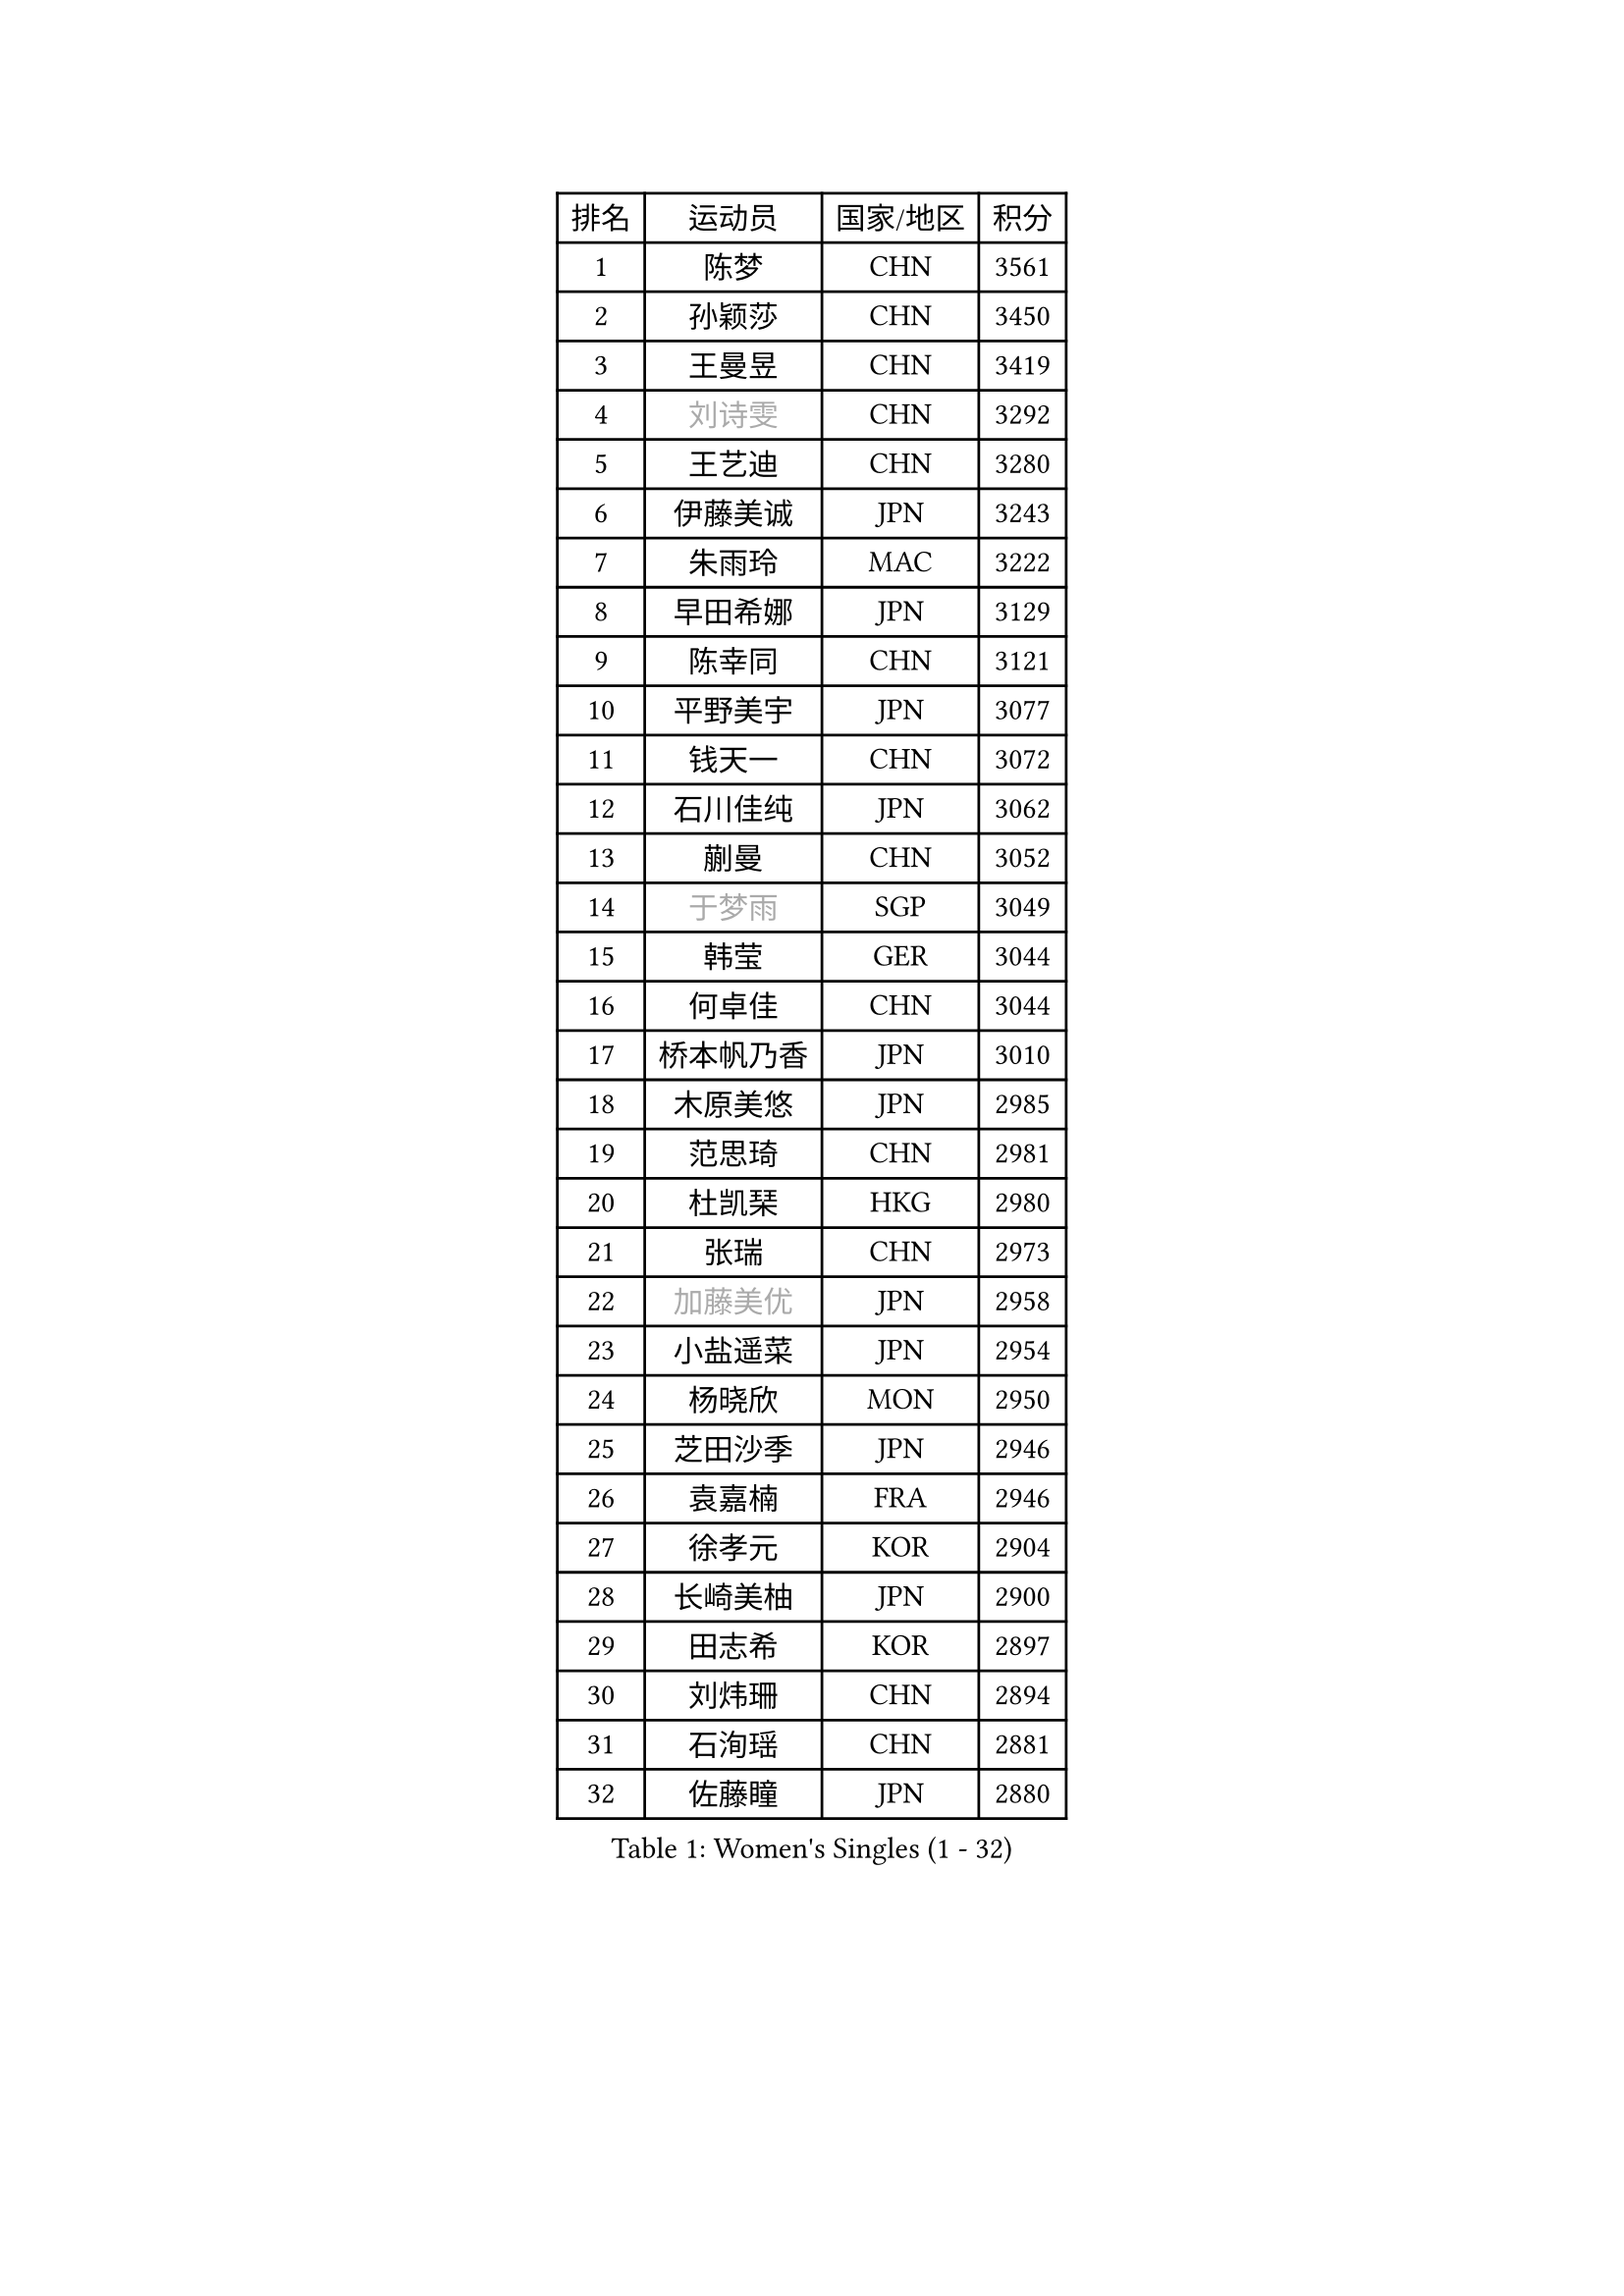 
#set text(font: ("Courier New", "NSimSun"))
#figure(
  caption: "Women's Singles (1 - 32)",
    table(
      columns: 4,
      [排名], [运动员], [国家/地区], [积分],
      [1], [陈梦], [CHN], [3561],
      [2], [孙颖莎], [CHN], [3450],
      [3], [王曼昱], [CHN], [3419],
      [4], [#text(gray, "刘诗雯")], [CHN], [3292],
      [5], [王艺迪], [CHN], [3280],
      [6], [伊藤美诚], [JPN], [3243],
      [7], [朱雨玲], [MAC], [3222],
      [8], [早田希娜], [JPN], [3129],
      [9], [陈幸同], [CHN], [3121],
      [10], [平野美宇], [JPN], [3077],
      [11], [钱天一], [CHN], [3072],
      [12], [石川佳纯], [JPN], [3062],
      [13], [蒯曼], [CHN], [3052],
      [14], [#text(gray, "于梦雨")], [SGP], [3049],
      [15], [韩莹], [GER], [3044],
      [16], [何卓佳], [CHN], [3044],
      [17], [桥本帆乃香], [JPN], [3010],
      [18], [木原美悠], [JPN], [2985],
      [19], [范思琦], [CHN], [2981],
      [20], [杜凯琹], [HKG], [2980],
      [21], [张瑞], [CHN], [2973],
      [22], [#text(gray, "加藤美优")], [JPN], [2958],
      [23], [小盐遥菜], [JPN], [2954],
      [24], [杨晓欣], [MON], [2950],
      [25], [芝田沙季], [JPN], [2946],
      [26], [袁嘉楠], [FRA], [2946],
      [27], [徐孝元], [KOR], [2904],
      [28], [长崎美柚], [JPN], [2900],
      [29], [田志希], [KOR], [2897],
      [30], [刘炜珊], [CHN], [2894],
      [31], [石洵瑶], [CHN], [2881],
      [32], [佐藤瞳], [JPN], [2880],
    )
  )#pagebreak()

#set text(font: ("Courier New", "NSimSun"))
#figure(
  caption: "Women's Singles (33 - 64)",
    table(
      columns: 4,
      [排名], [运动员], [国家/地区], [积分],
      [33], [安藤南], [JPN], [2866],
      [34], [冯天薇], [SGP], [2863],
      [35], [申裕斌], [KOR], [2863],
      [36], [索菲亚 波尔卡诺娃], [AUT], [2852],
      [37], [单晓娜], [GER], [2846],
      [38], [陈熠], [CHN], [2842],
      [39], [玛妮卡 巴特拉], [IND], [2842],
      [40], [阿德里安娜 迪亚兹], [PUR], [2803],
      [41], [金河英], [KOR], [2802],
      [42], [刘佳], [AUT], [2798],
      [43], [张本美和], [JPN], [2796],
      [44], [郭雨涵], [CHN], [2787],
      [45], [郑怡静], [TPE], [2783],
      [46], [李皓晴], [HKG], [2783],
      [47], [妮娜 米特兰姆], [GER], [2780],
      [48], [大藤沙月], [JPN], [2775],
      [49], [陈思羽], [TPE], [2771],
      [50], [SAWETTABUT Suthasini], [THA], [2770],
      [51], [伯纳黛特 斯佐科斯], [ROU], [2760],
      [52], [梁夏银], [KOR], [2759],
      [53], [齐菲], [CHN], [2744],
      [54], [曾尖], [SGP], [2738],
      [55], [傅玉], [POR], [2738],
      [56], [森樱], [JPN], [2728],
      [57], [DE NUTTE Sarah], [LUX], [2727],
      [58], [张安], [USA], [2715],
      [59], [倪夏莲], [LUX], [2711],
      [60], [琳达 伯格斯特罗姆], [SWE], [2710],
      [61], [#text(gray, "ABRAAMIAN Elizabet")], [RUS], [2710],
      [62], [#text(gray, "LIU Juan")], [CHN], [2708],
      [63], [PESOTSKA Margaryta], [UKR], [2704],
      [64], [李恩惠], [KOR], [2702],
    )
  )#pagebreak()

#set text(font: ("Courier New", "NSimSun"))
#figure(
  caption: "Women's Singles (65 - 96)",
    table(
      columns: 4,
      [排名], [运动员], [国家/地区], [积分],
      [65], [金娜英], [KOR], [2699],
      [66], [李时温], [KOR], [2698],
      [67], [笹尾明日香], [JPN], [2692],
      [68], [王 艾米], [USA], [2687],
      [69], [高桥 布鲁娜], [BRA], [2684],
      [70], [朱成竹], [HKG], [2682],
      [71], [伊丽莎白 萨玛拉], [ROU], [2671],
      [72], [LIU Hsing-Yin], [TPE], [2668],
      [73], [王晓彤], [CHN], [2660],
      [74], [覃予萱], [CHN], [2653],
      [75], [WINTER Sabine], [GER], [2653],
      [76], [崔孝珠], [KOR], [2652],
      [77], [克里斯蒂娜 卡尔伯格], [SWE], [2647],
      [78], [BALAZOVA Barbora], [SVK], [2645],
      [79], [BILENKO Tetyana], [UKR], [2643],
      [80], [#text(gray, "WU Yue")], [USA], [2639],
      [81], [邵杰妮], [POR], [2637],
      [82], [边宋京], [PRK], [2631],
      [83], [SOO Wai Yam Minnie], [HKG], [2628],
      [84], [吴洋晨], [CHN], [2624],
      [85], [YOO Eunchong], [KOR], [2612],
      [86], [#text(gray, "MIKHAILOVA Polina")], [RUS], [2610],
      [87], [#text(gray, "TAILAKOVA Mariia")], [RUS], [2609],
      [88], [YOON Hyobin], [KOR], [2607],
      [89], [奥拉万 帕拉南], [THA], [2604],
      [90], [KIM Byeolnim], [KOR], [2601],
      [91], [杨蕙菁], [CHN], [2600],
      [92], [佩特丽莎 索尔佳], [GER], [2599],
      [93], [普利西卡 帕瓦德], [FRA], [2593],
      [94], [纵歌曼], [CHN], [2582],
      [95], [韩菲儿], [CHN], [2582],
      [96], [CIOBANU Irina], [ROU], [2580],
    )
  )#pagebreak()

#set text(font: ("Courier New", "NSimSun"))
#figure(
  caption: "Women's Singles (97 - 128)",
    table(
      columns: 4,
      [排名], [运动员], [国家/地区], [积分],
      [97], [张墨], [CAN], [2573],
      [98], [#text(gray, "MONTEIRO DODEAN Daniela")], [ROU], [2568],
      [99], [布里特 伊尔兰德], [NED], [2563],
      [100], [CHENG Hsien-Tzu], [TPE], [2563],
      [101], [MANTZ Chantal], [GER], [2561],
      [102], [BAJOR Natalia], [POL], [2560],
      [103], [蒂娜 梅谢芙], [EGY], [2553],
      [104], [李昱谆], [TPE], [2551],
      [105], [刘杨子], [AUS], [2551],
      [106], [MATELOVA Hana], [CZE], [2551],
      [107], [ALTINKAYA Sibel], [TUR], [2544],
      [108], [KAMATH Archana Girish], [IND], [2543],
      [109], [LAY Jian Fang], [AUS], [2541],
      [110], [#text(gray, "NOSKOVA Yana")], [RUS], [2537],
      [111], [斯丽贾 阿库拉], [IND], [2537],
      [112], [金琴英], [PRK], [2536],
      [113], [TODOROVIC Andrea], [SRB], [2536],
      [114], [SU Pei-Ling], [TPE], [2536],
      [115], [HUANG Yi-Hua], [TPE], [2536],
      [116], [DIACONU Adina], [ROU], [2535],
      [117], [#text(gray, "NG Wing Nam")], [HKG], [2524],
      [118], [LI Ching Wan], [HKG], [2518],
      [119], [#text(gray, "LIN Ye")], [SGP], [2515],
      [120], [DRAGOMAN Andreea], [ROU], [2514],
      [121], [#text(gray, "VOROBEVA Olga")], [RUS], [2512],
      [122], [艾希卡 穆克吉], [IND], [2508],
      [123], [BLASKOVA Zdena], [CZE], [2507],
      [124], [#text(gray, "TRIGOLOS Daria")], [BLR], [2503],
      [125], [朱芊曦], [KOR], [2503],
      [126], [SAWETTABUT Jinnipa], [THA], [2501],
      [127], [GROFOVA Karin], [CZE], [2498],
      [128], [ZHANG Sofia-Xuan], [ESP], [2491],
    )
  )
